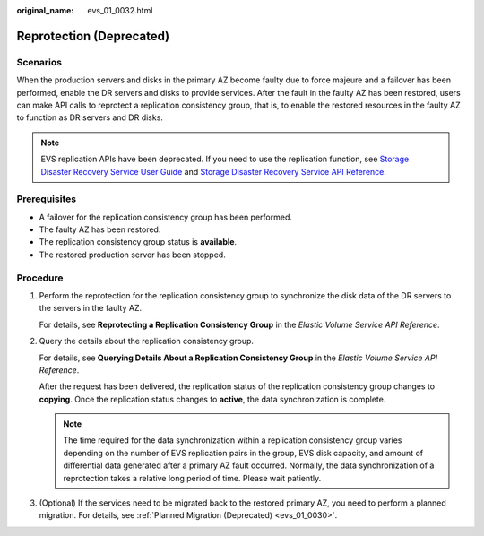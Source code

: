 :original_name: evs_01_0032.html

.. _evs_01_0032:

Reprotection (Deprecated)
=========================

Scenarios
---------

When the production servers and disks in the primary AZ become faulty due to force majeure and a failover has been performed, enable the DR servers and disks to provide services. After the fault in the faulty AZ has been restored, users can make API calls to reprotect a replication consistency group, that is, to enable the restored resources in the faulty AZ to function as DR servers and DR disks.

.. note::

   EVS replication APIs have been deprecated. If you need to use the replication function, see `Storage Disaster Recovery Service User Guide <https://docs.otc.t-systems.com/en-us/usermanual/sdrs/en-us_topic_0125068221.html>`__ and `Storage Disaster Recovery Service API Reference <https://docs.otc.t-systems.com/en-us/api/sdrs/sdrs_01_0000.html>`__.

Prerequisites
-------------

-  A failover for the replication consistency group has been performed.
-  The faulty AZ has been restored.
-  The replication consistency group status is **available**.
-  The restored production server has been stopped.

Procedure
---------

#. Perform the reprotection for the replication consistency group to synchronize the disk data of the DR servers to the servers in the faulty AZ.

   For details, see **Reprotecting a Replication Consistency Group** in the *Elastic Volume Service API Reference*.

#. Query the details about the replication consistency group.

   For details, see **Querying Details About a Replication Consistency Group** in the *Elastic Volume Service API Reference*.

   After the request has been delivered, the replication status of the replication consistency group changes to **copying**. Once the replication status changes to **active**, the data synchronization is complete.

   .. note::

      The time required for the data synchronization within a replication consistency group varies depending on the number of EVS replication pairs in the group, EVS disk capacity, and amount of differential data generated after a primary AZ fault occurred. Normally, the data synchronization of a reprotection takes a relative long period of time. Please wait patiently.

#. (Optional) If the services need to be migrated back to the restored primary AZ, you need to perform a planned migration. For details, see :ref:`Planned Migration (Deprecated) <evs_01_0030>`.

